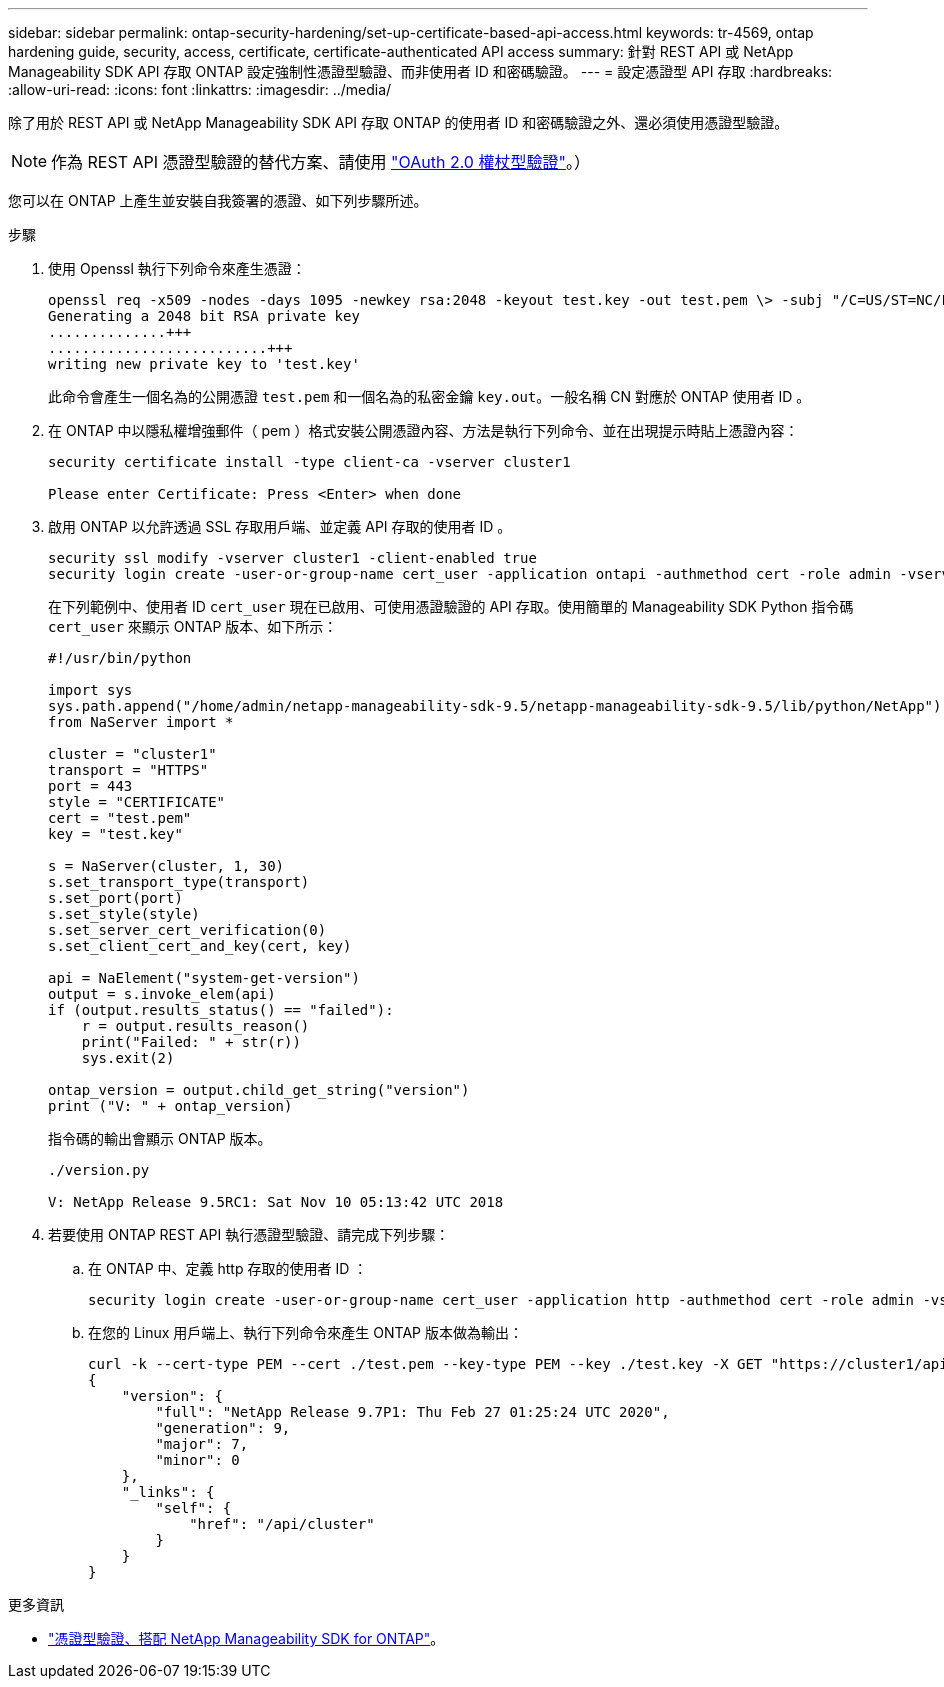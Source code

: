 ---
sidebar: sidebar 
permalink: ontap-security-hardening/set-up-certificate-based-api-access.html 
keywords: tr-4569, ontap hardening guide, security, access, certificate, certificate-authenticated API access 
summary: 針對 REST API 或 NetApp Manageability SDK API 存取 ONTAP 設定強制性憑證型驗證、而非使用者 ID 和密碼驗證。 
---
= 設定憑證型 API 存取
:hardbreaks:
:allow-uri-read: 
:icons: font
:linkattrs: 
:imagesdir: ../media/


[role="lead"]
除了用於 REST API 或 NetApp Manageability SDK API 存取 ONTAP 的使用者 ID 和密碼驗證之外、還必須使用憑證型驗證。


NOTE: 作為 REST API 憑證型驗證的替代方案、請使用 link:../ontap-security-hardening/oauth20-token-based-auth-for-rest-api.html["OAuth 2.0 權杖型驗證"]。）

您可以在 ONTAP 上產生並安裝自我簽署的憑證、如下列步驟所述。

.步驟
. 使用 Openssl 執行下列命令來產生憑證：
+
[listing]
----
openssl req -x509 -nodes -days 1095 -newkey rsa:2048 -keyout test.key -out test.pem \> -subj "/C=US/ST=NC/L=RTP/O=NetApp/CN=cert_user"
Generating a 2048 bit RSA private key
..............+++
..........................+++
writing new private key to 'test.key'
----
+
此命令會產生一個名為的公開憑證 `test.pem` 和一個名為的私密金鑰 `key.out`。一般名稱 CN 對應於 ONTAP 使用者 ID 。

. 在 ONTAP 中以隱私權增強郵件（ pem ）格式安裝公開憑證內容、方法是執行下列命令、並在出現提示時貼上憑證內容：
+
[listing]
----
security certificate install -type client-ca -vserver cluster1

Please enter Certificate: Press <Enter> when done
----
. 啟用 ONTAP 以允許透過 SSL 存取用戶端、並定義 API 存取的使用者 ID 。
+
[listing]
----
security ssl modify -vserver cluster1 -client-enabled true
security login create -user-or-group-name cert_user -application ontapi -authmethod cert -role admin -vserver cluster1
----
+
在下列範例中、使用者 ID `cert_user` 現在已啟用、可使用憑證驗證的 API 存取。使用簡單的 Manageability SDK Python 指令碼 `cert_user` 來顯示 ONTAP 版本、如下所示：

+
[listing]
----
#!/usr/bin/python

import sys
sys.path.append("/home/admin/netapp-manageability-sdk-9.5/netapp-manageability-sdk-9.5/lib/python/NetApp")
from NaServer import *

cluster = "cluster1"
transport = "HTTPS"
port = 443
style = "CERTIFICATE"
cert = "test.pem"
key = "test.key"

s = NaServer(cluster, 1, 30)
s.set_transport_type(transport)
s.set_port(port)
s.set_style(style)
s.set_server_cert_verification(0)
s.set_client_cert_and_key(cert, key)

api = NaElement("system-get-version")
output = s.invoke_elem(api)
if (output.results_status() == "failed"):
    r = output.results_reason()
    print("Failed: " + str(r))
    sys.exit(2)

ontap_version = output.child_get_string("version")
print ("V: " + ontap_version)
----
+
指令碼的輸出會顯示 ONTAP 版本。

+
[listing]
----
./version.py

V: NetApp Release 9.5RC1: Sat Nov 10 05:13:42 UTC 2018
----
. 若要使用 ONTAP REST API 執行憑證型驗證、請完成下列步驟：
+
.. 在 ONTAP 中、定義 http 存取的使用者 ID ：
+
[listing]
----
security login create -user-or-group-name cert_user -application http -authmethod cert -role admin -vserver cluster1
----
.. 在您的 Linux 用戶端上、執行下列命令來產生 ONTAP 版本做為輸出：
+
[listing]
----
curl -k --cert-type PEM --cert ./test.pem --key-type PEM --key ./test.key -X GET "https://cluster1/api/cluster?fields=version"
{
    "version": {
        "full": "NetApp Release 9.7P1: Thu Feb 27 01:25:24 UTC 2020",
        "generation": 9,
        "major": 7,
        "minor": 0
    },
    "_links": {
        "self": {
            "href": "/api/cluster"
        }
    }
}
----




.更多資訊
* link:https://netapp.io/2016/11/08/certificate-based-authentication-netapp-manageability-sdk-ontap/["憑證型驗證、搭配 NetApp Manageability SDK for ONTAP"^]。

